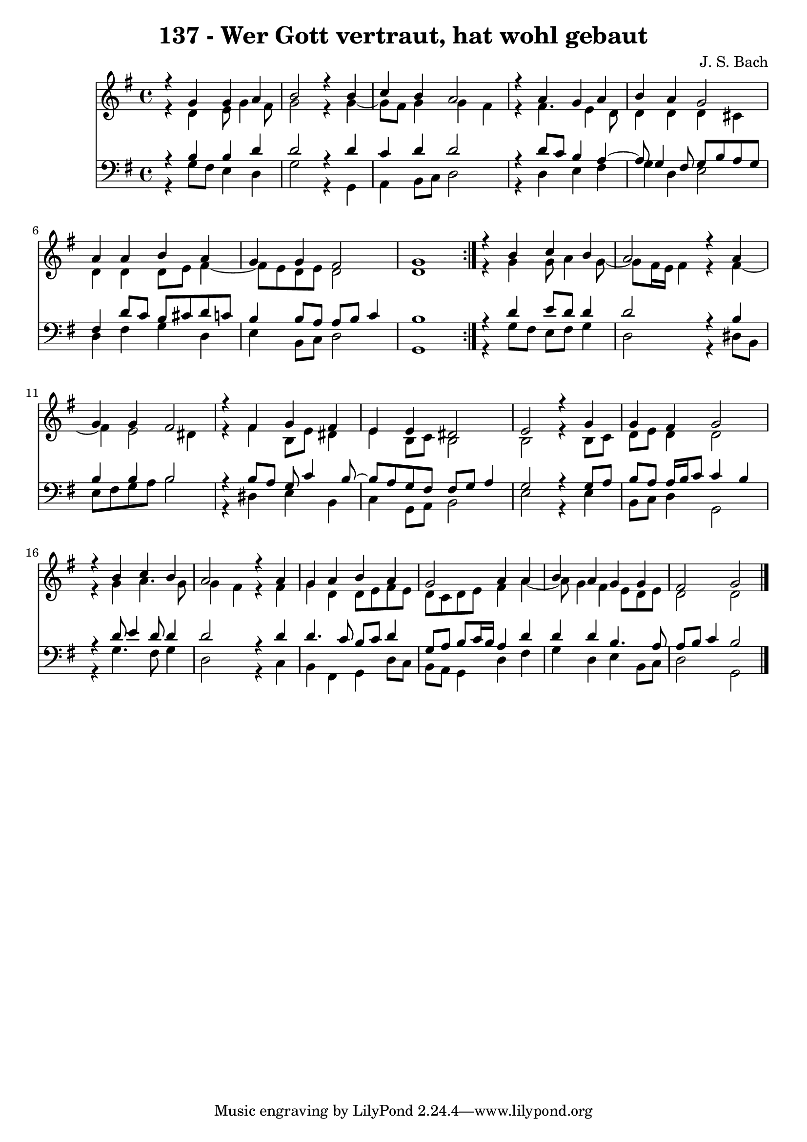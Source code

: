 \version "2.10.33"

\header {
  title = "137 - Wer Gott vertraut, hat wohl gebaut"
  composer = "J. S. Bach"
}


global = {
  \time 4/4
  \key g \major
}


soprano = \relative c {
  \repeat volta 2 {
    r4 g''4 g4 a4 
    b2 r4 b4 
    c4 b4 a2 
    r4 a4 g4 a4 
    b4 a4 g2     %5
    a4 a4 b4 a4 
    g4 g4 fis2 
    g1 }
  r4 b4 c4 b4 
  a2 r4 a4   %10
  g4 g4 fis2 
  r4 fis4 g4 fis4 
  e4 e4 dis2 
  e2 r4 g4 
  g4 fis4 g2   %15
  r4 b4 c4 b4 
  a2 r4 a4 
  g4 a4 b4 a4 
  g2 a4 a4 
  b4 a4 g4 g4   %20
  fis2 g2 
  
}

alto = \relative c {
  \repeat volta 2 {
    r4 d'4 e8 g4 fis8 
    g2 r4 g4~ 
    g8 fis8 g4 g4 fis4 
    r4 fis4. e4 d8 
    d4 d4 d4 cis4     %5
    d4 d4 d8 e8 fis4~ 
    fis8 e8 d8 e8 d2 
    d1 }
  r4 g4 g8 a4 g8~ 
  g8 fis16 e16 fis4 r4 fis4~   %10
  fis4 e2 dis4 
  r4 fis4 b,8 e8 dis4 
  e4 b8 c8 b2 
  b2 r4 b8 c8 
  d8 e8 d4 d2   %15
  r4 g4 a4. g8 
  g4 fis4 r4 fis4 
  g4 d4 d8 e8 fis8 e8 
  d8 c8 d8 e8 fis4 a4~ 
  a8 g4 fis4 e8 d8 e8   %20
  d2 d2 
  
}

tenor = \relative c {
  \repeat volta 2 {
    r4 b'4 b4 d4 
    d2 r4 d4 
    c4 d4 d2 
    r4 d8 c8 b4 a4~ 
    a8 g4 fis8 g8 b8 a8 g8     %5
    fis4 d'8 c8 b8 cis8 d8 c8 
    b4 b8 a8 a8 b8 c4 
    b1 }
  r4 d4 e8 d8 d4 
  d2 r4 b4   %10
  b4 b4 b2 
  r4 b8 a8 g8 c4 b8~ 
  b8 a8 g8 fis8 fis8 g8 a4 
  g2 r4 g8 a8 
  b8 a8 a16 b16 c8 c4 b4   %15
  r4 d8 e4 d8 d4 
  d2 r4 d4 
  d4. c8 b8 c8 d4 
  g,8 a8 b8 c16 b16 a4 d4 
  d4 d4 b4. a8   %20
  a8 b8 c4 b2 
  
}

baixo = \relative c {
  \repeat volta 2 {
    r4 g'8 fis8 e4 d4 
    g2 r4 g,4 
    a4 b8 c8 d2 
    r4 d4 e4 fis4 
    g4 d4 e2     %5
    d4 fis4 g4 d4 
    e4 b8 c8 d2 
    g,1 }
  r4 g'8 fis8 e8 fis8 g4 
  d2 r4 dis8 b8   %10
  e8 fis8 g8 a8 b2 
  r4 dis,4 e4 b4 
  c4 g8 a8 b2 
  e2 r4 e4 
  b8 c8 d4 g,2   %15
  r4 g'4. fis8 g4 
  d2 r4 c4 
  b4 fis4 g4 d'8 c8 
  b8 a8 g4 d'4 fis4 
  g4 d4 e4 b8 c8   %20
  d2 g,2 
  
}

\score {
  <<
    \new Staff {
      <<
        \global
        \new Voice = "1" { \voiceOne \soprano }
        \new Voice = "2" { \voiceTwo \alto }
      >>
    }
    \new Staff {
      <<
        \global
        \clef "bass"
        \new Voice = "1" {\voiceOne \tenor }
        \new Voice = "2" { \voiceTwo \baixo \bar "|."}
      >>
    }
  >>
}